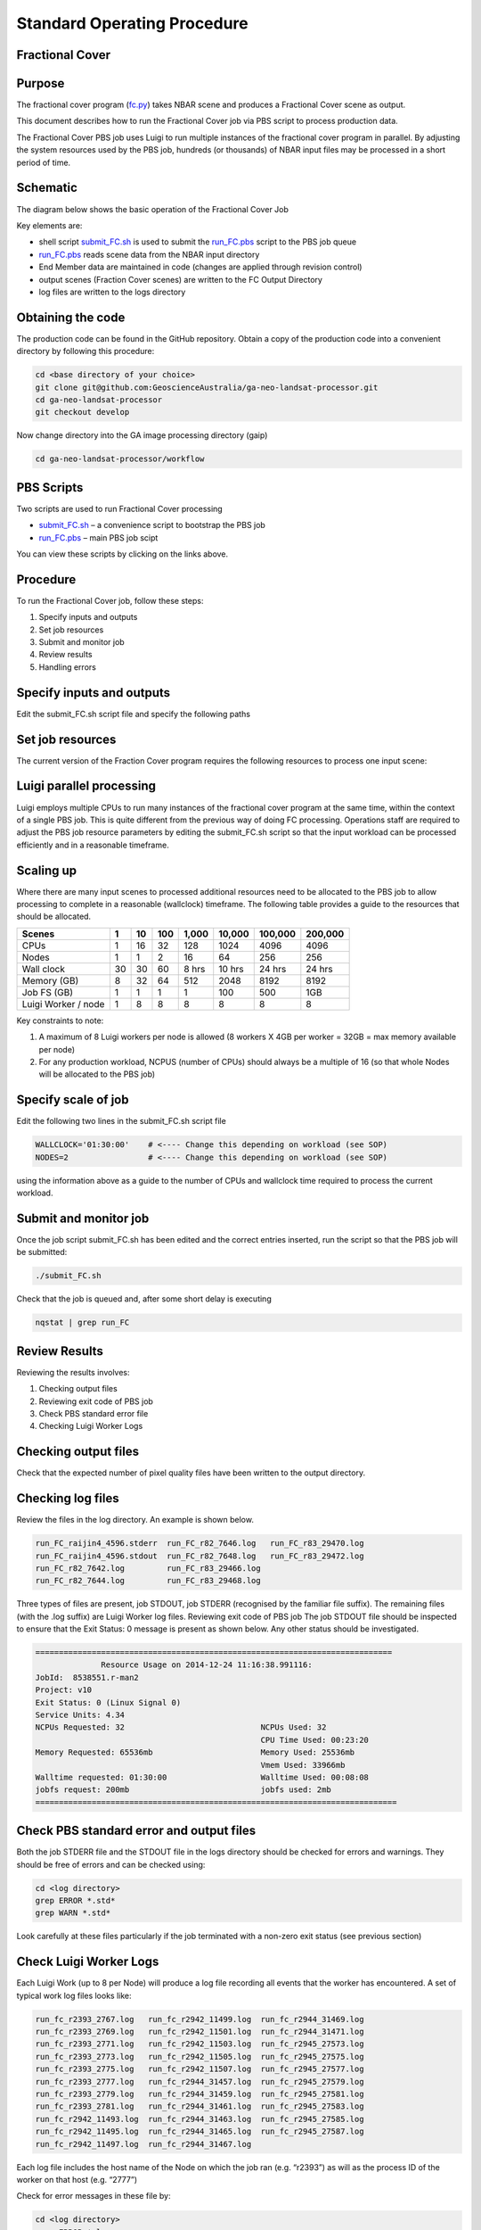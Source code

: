 
============================
Standard Operating Procedure
============================

Fractional Cover
----------------

Purpose
-------
The fractional cover program (fc.py_) takes NBAR scene  and produces a Fractional Cover scene as output. 

.. _fc.py: https://github.com/GeoscienceAustralia/ga-neo-landsat-processor/blob/master/workflow/fc.py

This document describes how to run the Fractional Cover job via PBS script to process production data. 

The Fractional Cover PBS job uses Luigi to run multiple instances of the fractional cover program in parallel. By adjusting the system resources used by the PBS job, hundreds (or thousands) of NBAR input files may be processed in a short period of time.

Schematic
---------
The diagram below shows the basic operation of the Fractional Cover Job

.. image:: https://raw.githubusercontent.com/smr547/ga-neo-landsat-processor/sops/docs/source/diagrams/fc.png?token=AEIJ11jN6k2ZXyfnuUsB-t4istyJLvmTks5UyXO_wA%3D%3D

Key elements are:

* shell script submit_FC.sh_ is used to submit the run_FC.pbs_ script to the PBS job queue
* run_FC.pbs_ reads scene data from the NBAR input directory
* End Member data are maintained in code (changes are applied through revision control)
* output scenes (Fraction Cover scenes) are written to the FC Output Directory
* log files are written to the logs directory

Obtaining the code
------------------
The production code can be found in the GitHub repository. Obtain a copy of the production code into a convenient directory by following this procedure:

.. code-block:: bash

 cd <base directory of your choice>
 git clone git@github.com:GeoscienceAustralia/ga-neo-landsat-processor.git
 cd ga-neo-landsat-processor
 git checkout develop

Now change directory into the GA image processing directory (gaip)

.. code-block:: bash

 cd ga-neo-landsat-processor/workflow

PBS Scripts
-----------
Two scripts are used to run Fractional Cover processing

* submit_FC.sh_ – a convenience script to bootstrap the PBS job
* run_FC.pbs_ – main PBS job scipt

.. _submit_FC.sh: https://github.com/smr547/ga-neo-landsat-processor/blob/develop/workflow/submit_FC.sh
.. _run_FC.pbs: https://github.com/smr547/ga-neo-landsat-processor/blob/develop/workflow/run_FC.pbs

You can view these scripts by clicking on the links above.

Procedure
---------
To run the Fractional Cover job, follow these steps:

1. Specify inputs and outputs
2. Set job resources
3. Submit and monitor job
4. Review results
5. Handling errors

Specify inputs and outputs
--------------------------
Edit the submit_FC.sh script file and specify the following paths

+---------------+----------------------------------------------------------------------------+
| Variable      | Description                                                                |
+===============+============================================================================+
| NBAR_PATH     | Path to directory containing NBAR files. Files in this directory must      |
|               | comply with the file naming standards described in Appendix A              |
+---------------+----------------------------------------------------------------------------+
| OUTPUT_PATH   | Path to the directory where output files are to be placed. The FC files    |
|               | output by this job will have a filename compliant with the standard        |
|               | described in Appendix A. The product code will be “FC”. The remaining     |
|               | components of the filename will be those of the NBAR input filename.        |
+---------------+----------------------------------------------------------------------------+
| LOG_PATH      | Path to the directory where log files will be placed.                      |
+---------------+----------------------------------------------------------------------------+

Set job resources
-----------------
The current version of the Fraction Cover program requires the following resources to process one input scene:

+------------------------+---------------------------+
| Resource               | Quantity                  |
+========================+===========================+
| CPUs                   + 1                         |
+------------------------+---------------------------+
| Wallclock time         | 27 minutes                 |
+------------------------+---------------------------+
| Memory                 | 4 GBytes                  |
+------------------------+---------------------------+
| Job file system        | 1 MB                      |
| (solid state disk)     | (for log files)           |
+------------------------+---------------------------+
| Luigi Workers          | 1                         |
+------------------------+---------------------------+

Luigi parallel processing
-------------------------
Luigi employs multiple CPUs to run many instances of the fractional cover program at the same time, within the 
context of a single PBS job. This is quite different from the previous way of doing FC processing.
Operations staff are required to adjust the PBS job resource parameters by editing the submit_FC.sh 
script so that the input workload can be processed efficiently and in a reasonable timeframe.

Scaling up
----------
Where there are many input scenes to processed additional resources need to be allocated to the PBS job to 
allow processing to complete in a reasonable (wallclock) timeframe. The following table provides a guide to the 
resources that should be allocated.

+---------+----+----+-----+-------+--------+---------+---------+
| Scenes  | 1  | 10 | 100 | 1,000 | 10,000 | 100,000 | 200,000 |
+=========+====+====+=====+=======+========+=========+=========+
| CPUs    | 1  | 16 | 32  |  128  |  1024  |   4096  |  4096   |
+---------+----+----+-----+-------+--------+---------+---------+
| Nodes   | 1  | 1  |  2  |   16  |  64    |   256   |   256   |
+---------+----+----+-----+-------+--------+---------+---------+
| Wall    | 30 | 30 | 60  | 8 hrs | 10 hrs | 24 hrs  | 24 hrs  |
| clock   |    |    |     |       |        |         |         |
+---------+----+----+-----+-------+--------+---------+---------+
| Memory  | 8  | 32 | 64  |  512  |  2048  |  8192   |  8192   |
| (GB)    |    |    |     |       |        |         |         |
+---------+----+----+-----+-------+--------+---------+---------+
| Job FS  | 1  | 1  | 1   |  1    |   100  |   500   |  1GB    |
| (GB)    |    |    |     |       |        |         |         |
+---------+----+----+-----+-------+--------+---------+---------+
| Luigi   |    |    |     |       |        |         |         |
| Worker  |  1 |  8 |  8  |   8   |    8   |     8   |    8    |
| / node  |    |    |     |       |        |         |         |
+---------+----+----+-----+-------+--------+---------+---------+

Key constraints to note:

1. A maximum of 8 Luigi workers per node is allowed (8 workers X 4GB per worker = 32GB = max memory available per node)
2. For any production workload, NCPUS (number of CPUs) should always be a multiple of 16 (so that whole Nodes will be allocated to the PBS job)

Specify scale of job
--------------------
Edit the following two lines in the submit_FC.sh script file

.. code-block:: bash

 WALLCLOCK='01:30:00'    # <---- Change this depending on workload (see SOP)
 NODES=2                 # <---- Change this depending on workload (see SOP)

using the information above as a guide to the number of CPUs and wallclock time required to process the current workload.

Submit and monitor job
----------------------
Once the job script submit_FC.sh has been edited and the correct entries inserted, run the script so that the PBS job will be submitted:

.. code-block:: bash

 ./submit_FC.sh

Check that the job is queued and, after some short delay is executing

.. code-block:: bash

 nqstat | grep run_FC

Review Results
--------------
Reviewing the results involves:

1. Checking output files
2. Reviewing exit code of PBS job
3. Check PBS standard error file
4. Checking Luigi Worker Logs

Checking output files
---------------------
Check that the expected number of pixel quality files have been written to the output directory.

Checking log files
------------------
Review the files in the log directory. An example is shown below.

.. code-block:: bash

 run_FC_raijin4_4596.stderr  run_FC_r82_7646.log   run_FC_r83_29470.log
 run_FC_raijin4_4596.stdout  run_FC_r82_7648.log   run_FC_r83_29472.log
 run_FC_r82_7642.log         run_FC_r83_29466.log
 run_FC_r82_7644.log         run_FC_r83_29468.log

Three types of files are present,  job STDOUT, job STDERR (recognised by the familiar file suffix). The remaining files (with the .log suffix) are Luigi Worker log files.
Reviewing exit code of PBS job
The job STDOUT file should be inspected to ensure that the Exit Status: 0 message is present as shown below. Any other status should be investigated.


.. code-block:: bash

 ============================================================================
               Resource Usage on 2014-12-24 11:16:38.991116:
 JobId:  8538551.r-man2
 Project: v10
 Exit Status: 0 (Linux Signal 0)
 Service Units: 4.34
 NCPUs Requested: 32                             NCPUs Used: 32
                                                 CPU Time Used: 00:23:20
 Memory Requested: 65536mb                       Memory Used: 25536mb
                                                 Vmem Used: 33966mb
 Walltime requested: 01:30:00                    Walltime Used: 00:08:08
 jobfs request: 200mb                            jobfs used: 2mb
 =============================================================================

Check PBS standard error and output files
-----------------------------------------
Both the job STDERR file and the STDOUT file in the logs directory should be checked for errors and warnings. They should be free of errors and can be checked using:

.. code-block:: bash

 cd <log directory>
 grep ERROR *.std*
 grep WARN *.std*

Look carefully at these files particularly if the job terminated with a non-zero exit status (see previous section)

Check Luigi Worker Logs
-----------------------
Each Luigi Work (up to 8 per Node) will produce a log file recording all events that the worker has encountered. A set of typical work log files looks like:


.. code-block:: bash

 run_fc_r2393_2767.log   run_fc_r2942_11499.log  run_fc_r2944_31469.log
 run_fc_r2393_2769.log   run_fc_r2942_11501.log  run_fc_r2944_31471.log
 run_fc_r2393_2771.log   run_fc_r2942_11503.log  run_fc_r2945_27573.log
 run_fc_r2393_2773.log   run_fc_r2942_11505.log  run_fc_r2945_27575.log
 run_fc_r2393_2775.log   run_fc_r2942_11507.log  run_fc_r2945_27577.log
 run_fc_r2393_2777.log   run_fc_r2944_31457.log  run_fc_r2945_27579.log
 run_fc_r2393_2779.log   run_fc_r2944_31459.log  run_fc_r2945_27581.log
 run_fc_r2393_2781.log   run_fc_r2944_31461.log  run_fc_r2945_27583.log
 run_fc_r2942_11493.log  run_fc_r2944_31463.log  run_fc_r2945_27585.log
 run_fc_r2942_11495.log  run_fc_r2944_31465.log  run_fc_r2945_27587.log
 run_fc_r2942_11497.log  run_fc_r2944_31467.log

Each log file includes the host name of the Node on which the job ran (e.g. “r2393”)
as will as the process ID of the worker on that host (e.g. “2777”)

Check for error messages in these file by:

.. code-block:: bash

 cd <log directory>
 grep ERROR *.log
 grep WARN *.log

Investigate any errors found by this process.

Handling errors
---------------
It is impossible to predict the various types of error that may occur during a processing run. Evaluate each error and decide on the appropriate actions to fix the error.

As a general rule, Fractional Cover jobs are completely re-runnable. So once errors have been fixed (and offending data files have been fixed or deleted), simply re-submit the Fractional Cover job and allow it to re-run.

When a Fractional Cover job is re-run, Luigi ensures that steps that previously completed without error will not be re-run. This property allows a strategy of “run, fix and rerun” to be employed until the workload has been fully processed.



Appendix A - Scene input file formats
-------------------------------------

Scene input data (NBAR) used by the Fractional Cover job are stored in directories, one scene per directory. The directory names subscribe to the following convention demonstrated here by example.
 
 Directory name: ``LS5_TM_NBAR_P54_GANBAR01-002_092_086_20090115``

The name is broken into fields using the underscore “_” character as a field delimiter. The following table describes the fields:


+---------------------------+--------------------+------------------------------------------------+
| Field                     | Example            |  Comment                                       |
+===========================+====================+================================================+
| Satellite                 | LS5                |                                                |
+---------------------------+--------------------+------------------------------------------------+
| Sensor                    | TM                 |                                                |
+---------------------------+--------------------+------------------------------------------------+
| Product                   | NBAR               |                                                |
+---------------------------+--------------------+------------------------------------------------+
| Product ID                | P54                |                                                |
+---------------------------+--------------------+------------------------------------------------+
| Product code and version  | GANBAR01           |                                                |
+---------------------------+--------------------+------------------------------------------------+
| Station ID                | 002                |                                                |
+---------------------------+--------------------+------------------------------------------------+
| Path                      | 092                |                                                |
+---------------------------+--------------------+------------------------------------------------+
| Row                       | 086                |                                                |
+---------------------------+--------------------+------------------------------------------------+
| Acquisition Date          | 20090205           |                                                |
+---------------------------+--------------------+------------------------------------------------+
